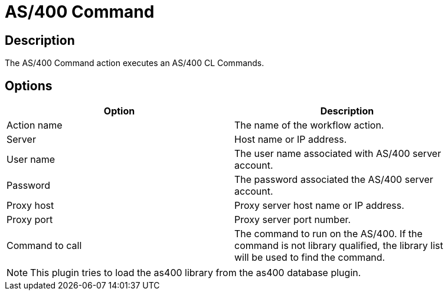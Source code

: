 ////
Licensed to the Apache Software Foundation (ASF) under one
or more contributor license agreements.  See the NOTICE file
distributed with this work for additional information
regarding copyright ownership.  The ASF licenses this file
to you under the Apache License, Version 2.0 (the
"License"); you may not use this file except in compliance
with the License.  You may obtain a copy of the License at
  http://www.apache.org/licenses/LICENSE-2.0
Unless required by applicable law or agreed to in writing,
software distributed under the License is distributed on an
"AS IS" BASIS, WITHOUT WARRANTIES OR CONDITIONS OF ANY
KIND, either express or implied.  See the License for the
specific language governing permissions and limitations
under the License.
////
:documentationPath: /workflow/actions/
:language: en_US
:description: The AS/400 Command action executes an AS/400 CL Commands.

= AS/400 Command

== Description

The AS/400 Command action executes an AS/400 CL Commands.

== Options

[width="90%",options="header"]
|===
|Option|Description
|Action name|The name of the workflow action.
|Server|Host name or IP address.
|User name|The user name associated with AS/400 server account.
|Password|The password associated the AS/400 server account.
|Proxy host|Proxy server host name or IP address.
|Proxy port|Proxy server port number.
|Command to call|The command to run on the AS/400. If the command is not library qualified, the library list will be used to find the command.
|===

NOTE: This plugin tries to load the as400 library from the as400 database plugin.